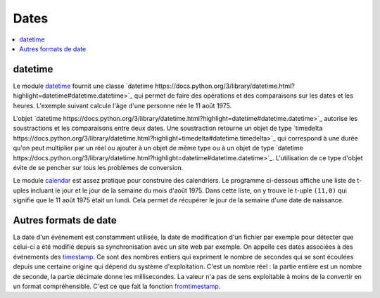 
.. _chap_dates:

=====
Dates
=====

.. contents::
    :local:
    :depth: 2

datetime
========

Le module `datetime <https://docs.python.org/3/library/datetime.html?highlight=datetime#module-datetime>`_
fournit une classe `datetime https://docs.python.org/3/library/datetime.html?highlight=datetime#datetime.datetime>`_
qui permet de faire des opérations et des comparaisons sur les dates et les heures.
L'exemple suivant calcule l'âge d'une personne née le 11 août 1975.

.. runpython::
    :showcode:

    import datetime
    naissance = datetime.datetime (1975, 11, 8, 10, 0, 0)
    jour = naissance.now () # obtient l'heure et la date actuelle
    print(jour)             # affiche quelque chose comme 2017-05-22 11:24:36.312000
    age = jour - naissance  # calcule une différence
    print(age)              # affiche 12614 days, 1:25:10.712000

L'objet `datetime https://docs.python.org/3/library/datetime.html?highlight=datetime#datetime.datetime>`_
autorise les soustractions et les comparaisons entre deux dates. Une soustraction
retourne un objet de type
`timedelta https://docs.python.org/3/library/datetime.html?highlight=timedelta#datetime.timedelta>`_
qui correspond à une durée qu'on peut multiplier par un réel ou ajouter à un
objet de même type ou à un objet de type
`datetime https://docs.python.org/3/library/datetime.html?highlight=datetime#datetime.datetime>`_.
L'utilisation de ce type d'objet évite de se pencher sur tous les problèmes de conversion.

Le module `calendar <https://docs.python.org/3/library/calendar.html?highlight=calendar#module-calendar>`_
est assez pratique pour construire des calendriers. Le programme ci-dessous
affiche une liste de t-uples incluant le jour et le jour de la semaine du
mois d'août 1975. Dans cette liste, on y trouve le t-uple ``(11,0)``
qui signifie que le 11 août 1975 était un lundi. Cela permet de récupérer
le jour de la semaine d'une date de naissance.

.. runpython::
    :showcode:

    import calendar
    c = calendar.Calendar ()
    for d in c.itermonthdays2(1975, 8):
        print(d)

Autres formats de date
======================

La date d'un événement est constamment utilisée,
la date de modification d'un fichier par exemple pour détecter
que celui-ci a été modifié depuis sa synchronisation avec un site web
par exemple. On appelle ces dates associées à des événements
des `timestamp <https://fr.wikipedia.org/wiki/Horodatage>`_.
Ce sont des nombres entiers qui expriment le nombre de secondes
qui se sont écoulées depuis une certaine origine qui
dépend du système d'exploitation. C'est un nombre réel :
la partie entière est un nombre de seconde, la partie décimale
donne les millisecondes. La valeur n'a pas de sens exploitable
à moins de la convertir en un format compréhensible.
C'est ce que fait la fonction
`fromtimestamp <https://docs.python.org/3/library/datetime.html?highlight=fromtimestamp#datetime.datetime.fromtimestamp>`_.

.. runpython::
    :showcode:

    import time
    ts = time.time()
    print(ts)

    import datetime
    st = datetime.datetime.fromtimestamp(ts).strftime('%Y-%m-%d %H:%M:%S')
    print(st)
